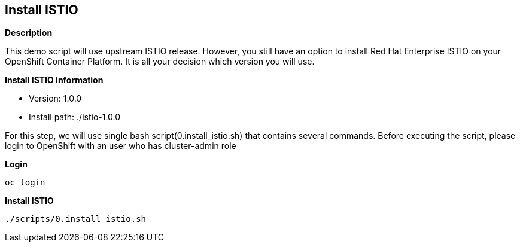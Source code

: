 Install ISTIO
-------------

*Description*

This demo script will use upstream ISTIO release. However, you still have an option to install Red Hat Enterprise ISTIO on your OpenShift Container Platform. It is all your decision which version you will use.

*Install ISTIO information*

- Version: 1.0.0
- Install path: ./istio-1.0.0

For this step, we will use single bash script(0.install_istio.sh) that contains several commands. Before executing the script, please login to OpenShift with an user who has cluster-admin role

*Login*
```
oc login 
```

*Install ISTIO*

```
./scripts/0.install_istio.sh
```  

